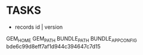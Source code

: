 * TASKS
  - records
    id | version


GEM_HOME
GEM_PATH
BUNDLE_PATH
BUNDLE_APP_CONFIG
bde6c99d8eff7af1d944c394647c7d15

